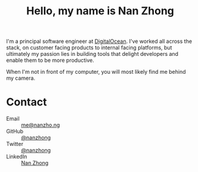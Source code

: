 #+title: Hello, my name is Nan Zhong
#+slug: index
#+options: toc:nil num:nil

I'm a principal software engineer at [[https://digitalocean.com][DigitalOcean]]. I've worked all across the stack, on customer facing products to internal facing platforms, but ultimately my passion lies in building tools that delight developers and enable them to be more productive.

When I'm not in front of my computer, you will most likely find me behind my camera.

* Contact
- Email :: [[mailto:me@nanzho.ng][me@nanzho.ng]]
- GitHub :: [[https://github.com/nanzhong][@nanzhong]]
- Twitter :: [[https://twitter.com/nanzhong][@nanzhong]]
- LinkedIn :: [[https://www.linkedin.com/in/nine27/][Nan Zhong]]
